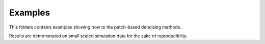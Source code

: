 Examples
========

This folders contains examples showing how to the patch-based denoising methods.

Results are demonstrated  on small scaled simulation data for the sake of reproducibility.
